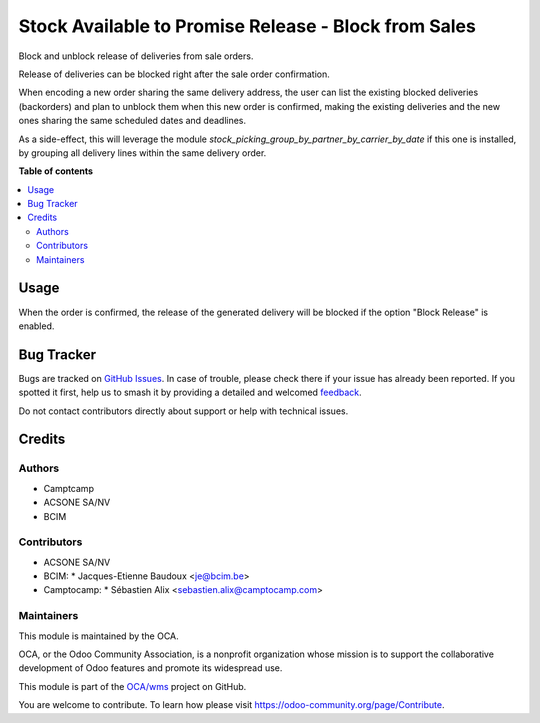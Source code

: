 =====================================================
Stock Available to Promise Release - Block from Sales
=====================================================

.. 
   !!!!!!!!!!!!!!!!!!!!!!!!!!!!!!!!!!!!!!!!!!!!!!!!!!!!
   !! This file is generated by oca-gen-addon-readme !!
   !! changes will be overwritten.                   !!
   !!!!!!!!!!!!!!!!!!!!!!!!!!!!!!!!!!!!!!!!!!!!!!!!!!!!
   !! source digest: sha256:3d9773050fa015580ca1f200699c0df6bf9f3b377a4ae106a15c909f215c2847
   !!!!!!!!!!!!!!!!!!!!!!!!!!!!!!!!!!!!!!!!!!!!!!!!!!!!

.. |badge1| image:: https://img.shields.io/badge/maturity-Beta-yellow.png
    :target: https://odoo-community.org/page/development-status
    :alt: Beta
.. |badge2| image:: https://img.shields.io/badge/licence-AGPL--3-blue.png
    :target: http://www.gnu.org/licenses/agpl-3.0-standalone.html
    :alt: License: AGPL-3
.. |badge3| image:: https://img.shields.io/badge/github-OCA%2Fwms-lightgray.png?logo=github
    :target: https://github.com/OCA/wms/tree/16.0/sale_stock_available_to_promise_release_block
    :alt: OCA/wms
.. |badge4| image:: https://img.shields.io/badge/weblate-Translate%20me-F47D42.png
    :target: https://translation.odoo-community.org/projects/wms-16-0/wms-16-0-sale_stock_available_to_promise_release_block
    :alt: Translate me on Weblate
.. |badge5| image:: https://img.shields.io/badge/runboat-Try%20me-875A7B.png
    :target: https://runboat.odoo-community.org/builds?repo=OCA/wms&target_branch=16.0
    :alt: Try me on Runboat

|badge1| |badge2| |badge3| |badge4| |badge5|

Block and unblock release of deliveries from sale orders.

Release of deliveries can be blocked right after the sale order confirmation.

When encoding a new order sharing the same delivery address, the user can
list the existing blocked deliveries (backorders) and plan to unblock them
when this new order is confirmed, making the existing deliveries and the new
ones sharing the same scheduled dates and deadlines.

As a side-effect, this will leverage the module
`stock_picking_group_by_partner_by_carrier_by_date` if this one is installed,
by grouping all delivery lines within the same delivery order.

**Table of contents**

.. contents::
   :local:

Usage
=====

When the order is confirmed, the release of the generated delivery will be
blocked if the option "Block Release" is enabled.

Bug Tracker
===========

Bugs are tracked on `GitHub Issues <https://github.com/OCA/wms/issues>`_.
In case of trouble, please check there if your issue has already been reported.
If you spotted it first, help us to smash it by providing a detailed and welcomed
`feedback <https://github.com/OCA/wms/issues/new?body=module:%20sale_stock_available_to_promise_release_block%0Aversion:%2016.0%0A%0A**Steps%20to%20reproduce**%0A-%20...%0A%0A**Current%20behavior**%0A%0A**Expected%20behavior**>`_.

Do not contact contributors directly about support or help with technical issues.

Credits
=======

Authors
~~~~~~~

* Camptcamp
* ACSONE SA/NV
* BCIM

Contributors
~~~~~~~~~~~~

* ACSONE SA/NV
* BCIM:
  * Jacques-Etienne Baudoux <je@bcim.be>
* Camptocamp:
  * Sébastien Alix <sebastien.alix@camptocamp.com>

Maintainers
~~~~~~~~~~~

This module is maintained by the OCA.

.. image:: https://odoo-community.org/logo.png
   :alt: Odoo Community Association
   :target: https://odoo-community.org

OCA, or the Odoo Community Association, is a nonprofit organization whose
mission is to support the collaborative development of Odoo features and
promote its widespread use.

This module is part of the `OCA/wms <https://github.com/OCA/wms/tree/16.0/sale_stock_available_to_promise_release_block>`_ project on GitHub.

You are welcome to contribute. To learn how please visit https://odoo-community.org/page/Contribute.
